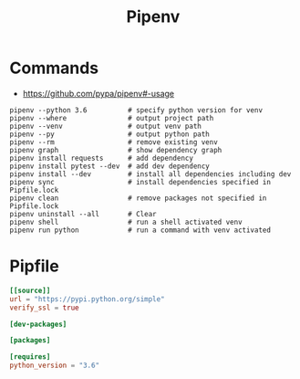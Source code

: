 #+TITLE:Pipenv

* Commands
- https://github.com/pypa/pipenv#-usage

#+BEGIN_SRC shell
  pipenv --python 3.6          # specify python version for venv
  pipenv --where               # output project path
  pipenv --venv                # output venv path
  pipenv --py                  # output python path
  pipenv --rm                  # remove existing venv
  pipenv graph                 # show dependency graph
  pipenv install requests      # add dependency
  pipenv install pytest --dev  # add dev dependency
  pipenv install --dev         # install all dependencies including dev
  pipenv sync                  # install dependencies specified in Pipfile.lock
  pipenv clean                 # remove packages not specified in Pipfile.lock
  pipenv uninstall --all       # Clear
  pipenv shell                 # run a shell activated venv
  pipenv run python            # run a command with venv activated
#+END_SRC

* Pipfile
#+BEGIN_SRC toml
  [[source]]
  url = "https://pypi.python.org/simple"
  verify_ssl = true

  [dev-packages]

  [packages]

  [requires]
  python_version = "3.6"
#+END_SRC
